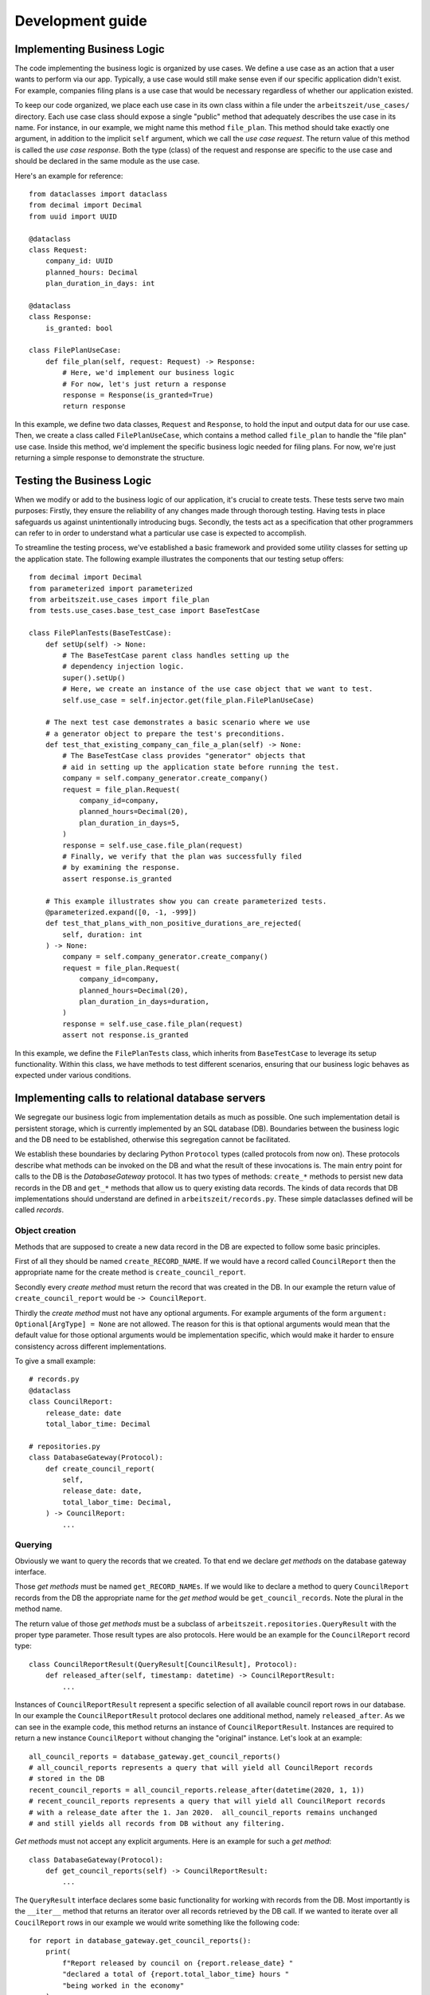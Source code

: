 Development guide
==================

Implementing Business Logic
----------------------------

The code implementing the business logic is organized by use cases. We
define a use case as an action that a user wants to perform via our
app. Typically, a use case would still make sense even if our specific
application didn't exist. For example, companies filing plans is a use
case that would be necessary regardless of whether our application
existed.

To keep our code organized, we place each use case in its own class
within a file under the ``arbeitszeit/use_cases/`` directory. Each use
case class should expose a single "public" method that adequately
describes the use case in its name. For instance, in our example, we
might name this method ``file_plan``. This method should take exactly
one argument, in addition to the implicit ``self`` argument, which we
call the *use case request*. The return value of this method is called
the *use case response*. Both the type (class) of the request and
response are specific to the use case and should be declared in the
same module as the use case.

Here's an example for reference::

  from dataclasses import dataclass
  from decimal import Decimal
  from uuid import UUID

  @dataclass
  class Request:
      company_id: UUID
      planned_hours: Decimal
      plan_duration_in_days: int

  @dataclass
  class Response:
      is_granted: bool

  class FilePlanUseCase:
      def file_plan(self, request: Request) -> Response:
          # Here, we'd implement our business logic
          # For now, let's just return a response
          response = Response(is_granted=True)
          return response

In this example, we define two data classes, ``Request`` and
``Response``, to hold the input and output data for our use
case. Then, we create a class called ``FilePlanUseCase``, which
contains a method called ``file_plan`` to handle the "file plan" use
case. Inside this method, we'd implement the specific business logic
needed for filing plans. For now, we're just returning a simple
response to demonstrate the structure.

Testing the Business Logic
--------------------------

When we modify or add to the business logic of our application, it's
crucial to create tests. These tests serve two main purposes: Firstly,
they ensure the reliability of any changes made through thorough
testing. Having tests in place safeguards us against unintentionally
introducing bugs. Secondly, the tests act as a specification that
other programmers can refer to in order to understand what a
particular use case is expected to accomplish.

To streamline the testing process, we've established a basic framework
and provided some utility classes for setting up the application
state. The following example illustrates the components that our
testing setup offers::

  from decimal import Decimal
  from parameterized import parameterized
  from arbeitszeit.use_cases import file_plan
  from tests.use_cases.base_test_case import BaseTestCase

  class FilePlanTests(BaseTestCase):
      def setUp(self) -> None:
          # The BaseTestCase parent class handles setting up the
          # dependency injection logic.
          super().setUp()
          # Here, we create an instance of the use case object that we want to test.
          self.use_case = self.injector.get(file_plan.FilePlanUseCase)

      # The next test case demonstrates a basic scenario where we use
      # a generator object to prepare the test's preconditions.
      def test_that_existing_company_can_file_a_plan(self) -> None:
          # The BaseTestCase class provides "generator" objects that
          # aid in setting up the application state before running the test.
          company = self.company_generator.create_company()
          request = file_plan.Request(
              company_id=company,
              planned_hours=Decimal(20),
              plan_duration_in_days=5,
          )
          response = self.use_case.file_plan(request)
          # Finally, we verify that the plan was successfully filed
          # by examining the response.
          assert response.is_granted

      # This example illustrates show you can create parameterized tests.
      @parameterized.expand([0, -1, -999])
      def test_that_plans_with_non_positive_durations_are_rejected(
          self, duration: int
      ) -> None:
          company = self.company_generator.create_company()
          request = file_plan.Request(
              company_id=company,
              planned_hours=Decimal(20),
              plan_duration_in_days=duration,
          )
          response = self.use_case.file_plan(request)
          assert not response.is_granted

In this example, we define the ``FilePlanTests`` class, which inherits
from ``BaseTestCase`` to leverage its setup functionality. Within this
class, we have methods to test different scenarios, ensuring that our
business logic behaves as expected under various conditions.

Implementing calls to relational database servers
-------------------------------------------------

We segregate our business logic from implementation details as much as
possible. One such implementation detail is persistent storage, which
is currently implemented by an SQL database (DB). Boundaries between the
business logic and the DB need to be established, otherwise this
segregation cannot be facilitated.

We establish these boundaries by declaring Python ``Protocol`` types
(called protocols from now on). These protocols describe what methods
can be invoked on the DB and what the result of these invocations
is. The main entry point for calls to the DB is the `DatabaseGateway`
protocol. It has two types of methods: ``create_*`` methods to persist
new data records in the DB and ``get_*`` methods that allow us to
query existing data records. The kinds of data records that DB
implementations should understand are defined in
``arbeitszeit/records.py``. These simple dataclasses defined will be
called *records*.

Object creation
...............

Methods that are supposed to create a new data record in the DB are
expected to follow some basic principles.

First of all they should be named ``create_RECORD_NAME``.  If we would
have a record called ``CouncilReport`` then the appropriate name for
the create method is ``create_council_report``.

Secondly every *create method* must return the record that was created
in the DB. In our example the return value of
``create_council_report`` would be ``-> CouncilReport``.

Thirdly the *create method* must not have any optional arguments.  For
example arguments of the form ``argument: Optional[ArgType] = None``
are not allowed. The reason for this is that optional arguments would
mean that the default value for those optional arguments would be
implementation specific, which would make it harder to ensure
consistency across different implementations.

To give a small example::

  # records.py
  @dataclass
  class CouncilReport:
      release_date: date
      total_labor_time: Decimal

  # repositories.py
  class DatabaseGateway(Protocol):
      def create_council_report(
	  self,
	  release_date: date,
	  total_labor_time: Decimal,
      ) -> CouncilReport:
	  ...

Querying
........

Obviously we want to query the records that we created. To that end we
declare *get methods* on the database gateway interface.

Those *get methods* must be named ``get_RECORD_NAMEs``. If we would
like to declare a method to query ``CouncilReport`` records from the
DB the appropriate name for the *get method* would be
``get_council_records``. Note the plural in the method name.

The return value of those *get methods* must be a subclass of
``arbeitszeit.repositories.QueryResult`` with the proper type
parameter. Those result types are also protocols. Here would be an
example for the ``CouncilReport`` record type::

  class CouncilReportResult(QueryResult[CouncilResult], Protocol):
      def released_after(self, timestamp: datetime) -> CouncilReportResult:
          ...

Instances of ``CouncilReportResult`` represent a specific selection of
all available council report rows in our database.  In our example the
``CouncilReportResult`` protocol declares one additional method,
namely ``released_after``.  As we can see in the example code, this
method returns an instance of ``CouncilReportResult``.  Instances are
required to return a new instance ``CouncilReport`` without changing
the "original" instance.  Let's look at an example::

  all_council_reports = database_gateway.get_council_reports()
  # all_council_reports represents a query that will yield all CouncilReport records
  # stored in the DB
  recent_council_reports = all_council_reports.release_after(datetime(2020, 1, 1))
  # recent_council_reports represents a query that will yield all CouncilReport records
  # with a release_date after the 1. Jan 2020.  all_council_reports remains unchanged
  # and still yields all records from DB without any filtering.

*Get methods* must not accept any explicit
arguments. Here is an example for such a *get method*::

  class DatabaseGateway(Protocol):
      def get_council_reports(self) -> CouncilReportResult:
	  ...

The ``QueryResult`` interface declares some basic functionality for
working with records from the DB.  Most importantly is the
``__iter__`` method that returns an iterator over all records
retrieved by the DB call.  If we wanted to iterate over all
``CoucilReport`` rows in our example we would write something like the
following code::

  for report in database_gateway.get_council_reports():
      print(
	  f"Report released by council on {report.release_date} "
	  "declared a total of {report.total_labor_time} hours "
	  "being worked in the economy"
      )

It is worth noting that implementations of the ``QueryResult``
interface are expected to yield the records present at the time of
iteration (e.g. when the ``__iter__`` method is called) and not when
the ``QueryResult`` object is instantiated. In our example this would
mean that in the following code the newly created ``CouncilRecord`` is
part of the iteration the for loop::

  records = database_gateway.get_council_reports()
  database_gateway.create_council_report(release_date=datetime(...), total_labour_hours=...)
  for record in records:
      # the record created two lines above will also be printed.
      print(record)

Updating
........

Sometimes it is necessary to change records stored in the DB.  We
facilitate these updates via an update protocol.  We declare an
``update`` method on ``QueryResult`` subclasses for records that we
want to change.  The update method must return an *update object*.
These objects describe what updates are supported for the selected
rows. Let's imagine an *update object* interface for our council
report record::

  class CouncilReportUpdate(Protocol):
      def set_total_labor_hours(self, total_labor_hours: Decimal) -> CouncilReportUpdate:
          ...

      def perform(self) -> int:
          ...

In our example we can see two methods being declared. The
``set_total_labor_hours`` allows us to update the respective field for
the selected ``CouncilReport`` records.  The ``perform`` method will
actually conduct the changes in the DB.  Let's look an an example::

  reports = database_gateway.get_council_reports()
  update = reports.update()
  update.set_total_labor_hours(Decimal(12)).perform()

In this example we selected all ``CouncilReport`` records from the
database.  Then we scheduled an update from this query where the
``total_labor_time`` field of each individual council report will be
set to 12.  This update is immediately performed by calling the
``perform`` method on it.  Here is the same example written as one
statement::
  
  (
      database_gateway
      .get_council_reports()
      .update()
      .set_total_labor_hours(Decimal(12))
      .perform()
  )

The production implementation of the database gateway would emit one
single UPDATE statement to the SQL database server since only the
``perform`` method at the end of the method chain will send commands
to it.


Handling transfers of labor time
---------------------------------

Transfers of labor time between accounts are at the core of the arbeitszeitapp. 
A ``Transfer`` object follows roughly this structure::

    class Transfer:
        date: datetime
        debit_account: UUID
        credit_account: UUID
        value: Decimal

You will find the ``Transfer`` object in the business logic, in ``arbeitszeit/records.py``,
as well as a database implementation in ``arbeitszeit_flask/database/models.py``.  

Apart from these Transfer objects, we have other objects that may reference 
one or more transfers. For example, there might be a ``Consumption`` object, 
that stores the fact that a consumer has consumed a product from a plan. We can 
use the ``Consumption.transfer`` field to access the amount of labor time that was 
transfered as part of that consumption::

    class Consumption:
        consumer: UUID
        plan: UUID
        transfer: UUID  # Reference to a Transfer

A common pattern in our code is to first create a Transfer object and then another object 
that references it — all within a single use case. For instance, we might see 
in a ``ConsumptionUseCase``::

    # create the Transfer object
    transfer = self.database_gateway.create_transfer(
        date=now,
        debit_account=consumer.account,
        credit_account=company.account,
        value=amount,
    )
    # create the Consumption object
    self.database_gateway.create_consumption(
        consumer=consumer,
        plan=consumption.plan,
        transfer=transfer,
    )

Following this pattern, we can be sure to have all transfers of labor time recorded in the system as
``Transfer`` records, while we can query more detailed information through 
``Consumption`` and similar objects.

Presenters
----------

One of the design approaches of the arbeitszeitapp is a separation of
business logic and presentational logic. We have previously learned
about use case classes. We have seen that the responses returned by
calling to those use case objects are pretty abstract, hence we need a
way to turn those abstract use case responses into something we can
present to the user. This presentation can take different forms,
e.g. a http response, command line output or an email. This is the job
of **presenters**.

Presenters are classes that, when instantiated are responsible for
rendering abstract use case responses into more concrete data. Each
individual presenter class is specific to the use case response it
handles and the output format that it produces. So if we need to
render the same use case response into two diferent formats there
should be 2 different presenter classes respectivly.

A presenter produces a view model object when handling use case
responses. These view model objects are simple data types instead of
proper objects. Their attributes are mostly booleans and strings which
represent concrete output shown to the user, e.g. messages that should
be displayed on a web page, the recipients of an email or a flag that
decides if a submit button should be rendered. Note that potential
strings in those view models are already localized, e.g. text is
already translated into the proper language, dates are already
formatted.

Presenters return structured data that is not serialized yet.  E.g. a
presenter that targets the web will not render proper html but only
provide the concrete content that should be rendered into html. The
view model will be passed into a view function. The corresponding view
function is then responsible for serializing the strings and booleans
from the view model into the final output format, e.g. html, an email
or text on the screen.

Let us revisit the example from the use case chapter earlier where we
looked at an example for a use case object. Our example use case
object returned a simple response object that was supposed to
represent whether a filed plan was approved or rejected.::

  class FilePlanUseCase:
      @dataclass
      class Request:
	  company_id: UUID
	  planned_hours: Decimal
	  plan_duration_in_days: int

      @dataclass
      class Response:
	  is_granted: bool

      def file_plan(self, request: Request) -> Response:
	  response = business_logic(request)
	  return response

Let us imagine that the response objects returned by this use case are
supposed to be rendered into an http response containing html. If a
plan is approved (denoted by `response.is_granted == True`) we want to
show to the user an html document with white text on green
background. When a plan is rejected we want to show an html document
with black text on red background. An example presenter could like
this::

  @dataclass
  class FilePlanPresenter:
      translator: Translator

      @dataclass
      class ViewModel:
	  text_color: str
	  background_color: str
	  message_text: str

      def render_response(self, response: FilePlanUseCase.Response) -> ViewModel:
	  if response.is_granted:
	      return self.ViewModel(
		  text_color='#ffffff',
		  background_color='#00ff00',
		  message_text=self.translator.gettext(
		      'Your plan was accepted by public accounting'
		  ),
	      )
	  else:
	      return self.ViewModel(
		  text_color='#000000',
		  background_color='#ff0000',
		  message_text=self.translator.gettext(
		      'Your plan was rejected by public accounting'
		  ),
	      )

User identification
-------------------

Arbeitszeitapp knows 3 different types of users: members, companies
and accountants. Members represent individual workers, companies
represent worker organized production units, e.g. workshops, factories
or offices. Accountants keep track of all transfers and review
plans. Each of these different user types is represented by a
dedicated user account with a universally unique identifier (UUID).

The application disallows the reuse of email addresses per account
type. This means that there can only ever be one member with the email
address ``test@test.test`` but there might be a company that shares
this email address. Passwords for logging into the application
(authentication) are set for each email address, meaning that a
company with the email address ``test@test.test`` and a member with
the same email address share a password and it is not possible to set
differing passwords for these two accounts.

Subclassing unittest.TestCase
-----------------------------

When using ``unittest.TestCase`` and its subclasses we need to follow some
basic principles of object oriented programming. One such principle is
the `Liskov Substitution Principle`_ which shall be roughly described
in the following:

The LSP states any subclasses S of a class T must be at least as
useful as T. Therefore the programmer should be able to replace any
instance of class T by class S.

Since Python supports multiple inheritance this means that we must
call the ``super`` method for any method of ``unittest.TestCase`` that
we override. This includes specifically ``setUp`` and
``tearDown``. Here is an example::

  from unittest import TestCase
  from my.package import open_db_connection


  class MyTests(unittest.TestCase):
      def setUp(self) -> None:
          super().setUp()
          self.db = open_db_connection()

      def tearDown(self) -> None:
          self.db.close()
          super().tearDown()

      def test_example(self) -> None:
          ...

Note how the order of the super() call in ``setUp`` and ``tearDown``
is flipped.

HTTP Routing
------------

The ``arbeitszeitapp`` webserver processes incoming requests using
specific functions designed for different types of requests. For
example, there's a special handler for authentication requests when a
member logs in, and another for viewing a company's accounts. Each of
these request handlers corresponds to a specific use case in a
one-to-one relationship. While there may be exceptions in our
codebase, we consider them as legacy code that should be updated to
align with a one-to-one relationship between use cases and request
handlers.

We group these individual request handlers based on their
authorization requirements. For instance, request handlers that only
allow companies to access are grouped together, while those requiring
the user to be authenticated as an accountant are placed in a
different group. To organize this, we use `Flask blueprints`_, which
are structured in direct subdirectories of the ``arbeitszeit_flask``
directory in our codebase.

Request handling
----------------

A request handler manages incoming HTTP requests and generates HTTP
responses for users. Request handlers deal with all requests directed
to a specific URI path. This means that a request handler handles
different types of requests, like ``GET`` or ``POST``.

In the ``arbeitszeitapp``, request handlers fall into two categories
based on their structure: function-based and class-based. Consider
function-based handlers as outdated, and avoid using them for new
implementations. This document focuses on explaining class-based
handlers.

For a class-based request handler, you need one method for each HTTP
method to be handled. Here's an example for a handler managing
``GET``, ``POST``, and ``DELETE`` requests::

    from arbeitszeit_flask.types import Response

    class MyRequestHandler:
        def GET(self) -> Response:
            return "Hi from GET method"

        def POST(self) -> Response:
            return "Hi from POST method"

        def DELETE(self) -> Response:
            return "Hi from DELETE method"

Ensure that the return type of each method is a valid response. Check
the type definition of ``Response`` for details on valid response types.

Having methods like ``GET`` and ``POST`` in a class describes the
abilities of a request handler. Whether specific methods are allowed
for a given path depends on the routing logic. Depending on the HTTP
routing, a handler might need to accept extra arguments. For example,
consider the `URI path pattern`_ ``/member/<uuid:member_id>``. A
handler for this path must accept a ``member_id`` argument of type
``UUID`` for any of the allowed methods::

    from arbeitszeit_flask.types import Response

    class MyRequestHandler:
        def GET(self, member_id: UUID) -> Response:
            return f"Returning member info for member {member_id}"

        def POST(self, member_id: UUID) -> Response:
            return f"Updating member info for member {member_id}"

        def DELETE(self, member_id: UUID) -> Response:
            return f"Deleting member account for member {member_id}"


Date and Time Handling
-----------------------

We work internally with the UTC timezone. To this end we use timezone-aware python 
datetime objects wherever possible. We convert datetime to the required timezone 
only in the presenter layer.


Icon Templates: Integration and Usage
-----------------------------------------

The icon template directory ``arbeitszeit_flask/templates/icons``
contains Flask-based (Jinja2) HTML template icon files of form
``<icon-name>.html``. These icon files containing one HTML SVG element
must follow a simple but specific code style to ensure proper integration
within the application.

**Icon Template Format**

Each icon template file must adhere to the following structure:

1. ``<svg>``: The root element must include exactly one HTML SVG
   element with a ``viewBox`` attribute.
2. ``<path>``: Each path within the SVG element should use
   ``fill="currentColor"`` unless a different color is intended for
   specific design purposes.

**Example**

.. code:: html

   <svg viewBox="0 0 448 512">
     <path
       fill="currentColor"
       d="M438.6 105.4C451.1 117.9 451.1 138.1 4H438.6z"
     ></path>
   </svg>

1. **ViewBox Attribute**: The ``viewBox`` attribute defines the position
   and dimension of the SVG viewport. It is essential for correct rendering
   of the SVG.

   .. code:: html

      <svg viewBox="0 0 448 512"></svg>

2. **Path Elements**: Each ``<path>`` element within the SVG should use
   ``fill="currentColor"`` to inherit the current text color. This
   allows the icon color to be easily controlled via CSS.

   .. code:: html

      <path fill="currentColor" d="..."></path>

3. **Multiple Paths**: If your SVG contains multiple paths, ensure each
   path uses ``fill="currentColor"`` unless you intentionally want a
   path to have a different fill color.

**Example with Multiple Paths**

.. code:: html

   <svg viewBox="0 0 64 64">
     <path
       fill="currentColor"
       d="..."
     ></path>
     <path
       fill="currentColor"
       d="..."
     ></path>
   </svg>

**Adding Existing SVGs**

To add an existing SVG, remove all attributes from the SVG icon except
the ``viewBox`` attribute. The ``viewBox`` attribute might have
different dimensions than our examples, which is acceptable. This
ensures consistency and proper styling within the application. The Flask
app will populate the proper attributes in a later step automatically.

**Example: Before**

.. code:: html

   <svg
     xmlns="http://www.w3.org/2000/svg"
     width="0.88em"
     height="1em"
     viewBox="0 0 448 512"
   >
     <path
       fill="currentColor"
       d="..."
     ></path>
   </svg>

**After your hand-made adjustments**

.. code:: html

   <svg viewBox="0 0 448 512">
     <path
       fill="currentColor"
       d="..."
     ></path>
   </svg>

**Icon Resources**

A comprehensive collection of icon sets can be found on
`Iconify <https://icon-sets.iconify.design/>`__. This project mostly
uses icons from the FontAwesome
`solid <https://icon-sets.iconify.design/fa6-solid/>`__ and
`regular <https://icon-sets.iconify.design/fa6-regular/>`__ collections.
However, you are free to use icons from other collections as long as
they fit into the visual style.

**Best Practices**

-  **Naming Conventions**: Use meaningful names for your icon template
   files that reflect the icon’s purpose or design.
-  **File Size**: Ensure that your HTML SVG elements are small in size (your
   icon template files should not exceed 1 KB in size)

By following these guidelines, you ensure that SVG icons are displayed
correctly and consistently throughout the application.

**Usage**

Assuming your icon template file is named ``name.html`` in the icon template
directory, you can use the ``icon`` filter in Flask template file as follows:

.. code:: html

   {{ "name"|icon }}

This will include the ``name`` SVG icon in the HTML with the specified
attributes.

**Extended Usage**

If you want to extend or override SVG attributes, do the following:

.. code:: html

   {{ "name"|icon(attrs={"data-type": "toggle", "class": "foo bar baz"}) }}

**Icon Filter Implementation**

More info, concerning the ``icon`` filter implementation, can be found in
``arbeitszeit_flask/filters.py:icon_filter``.


.. _Liskov Substitution Principle: https://en.wikipedia.org/wiki/Liskov_substitution_principle
.. _flask blueprints: https://flask.palletsprojects.com/en/latest/blueprints/
.. _URI path pattern: https://flask.palletsprojects.com/en/latest/api/#url-route-registrations
